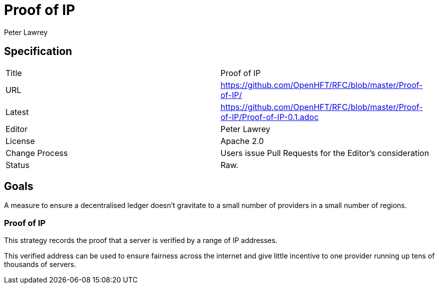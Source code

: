 = Proof of IP
Peter Lawrey

== Specification

|===
| Title   | Proof of IP
| URL     | https://github.com/OpenHFT/RFC/blob/master/Proof-of-IP/
| Latest  | https://github.com/OpenHFT/RFC/blob/master/Proof-of-IP/Proof-of-IP-0.1.adoc
| Editor  | Peter Lawrey
| License | Apache 2.0
| Change Process | Users issue Pull Requests for the Editor's consideration
| Status  | Raw.
|===

== Goals
A measure to ensure a decentralised ledger doesn't gravitate to
a small number of providers in a small number of regions.

=== Proof of IP
This strategy records the proof that a server is verified by a range of IP addresses.

This verified address can be used to ensure fairness across the internet
and give little incentive to one provider running up tens of thousands of servers.

